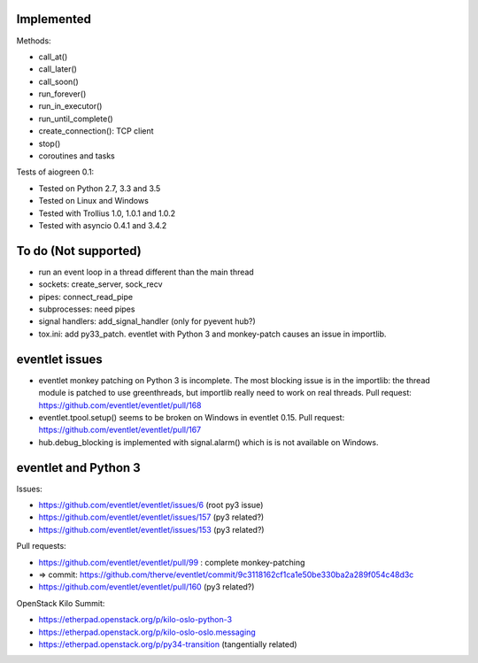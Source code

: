 Implemented
===========

Methods:

* call_at()
* call_later()
* call_soon()
* run_forever()
* run_in_executor()
* run_until_complete()
* create_connection(): TCP client
* stop()
* coroutines and tasks

Tests of aiogreen 0.1:

* Tested on Python 2.7, 3.3 and 3.5
* Tested on Linux and Windows
* Tested with Trollius 1.0, 1.0.1 and 1.0.2
* Tested with asyncio 0.4.1 and 3.4.2


To do (Not supported)
=====================

* run an event loop in a thread different than the main thread
* sockets: create_server, sock_recv
* pipes: connect_read_pipe
* subprocesses: need pipes
* signal handlers: add_signal_handler (only for pyevent hub?)
* tox.ini: add py33_patch. eventlet with Python 3 and monkey-patch causes
  an issue in importlib.


eventlet issues
===============

* eventlet monkey patching on Python 3 is incomplete. The most blocking issue
  is in the importlib: the thread module is patched to use greenthreads, but
  importlib really need to work on real threads. Pull request:
  https://github.com/eventlet/eventlet/pull/168
* eventlet.tpool.setup() seems to be broken on Windows in eventlet 0.15.
  Pull request:
  https://github.com/eventlet/eventlet/pull/167
* hub.debug_blocking is implemented with signal.alarm() which is is not
  available on Windows.


eventlet and Python 3
=====================

Issues:

* https://github.com/eventlet/eventlet/issues/6 (root py3 issue)
* https://github.com/eventlet/eventlet/issues/157 (py3 related?)
* https://github.com/eventlet/eventlet/issues/153 (py3 related?)

Pull requests:

* https://github.com/eventlet/eventlet/pull/99 : complete monkey-patching
* => commit: https://github.com/therve/eventlet/commit/9c3118162cf1ca1e50be330ba2a289f054c48d3c
* https://github.com/eventlet/eventlet/pull/160 (py3 related?)

OpenStack Kilo Summit:

* https://etherpad.openstack.org/p/kilo-oslo-python-3
* https://etherpad.openstack.org/p/kilo-oslo-oslo.messaging
* https://etherpad.openstack.org/p/py34-transition (tangentially related)
